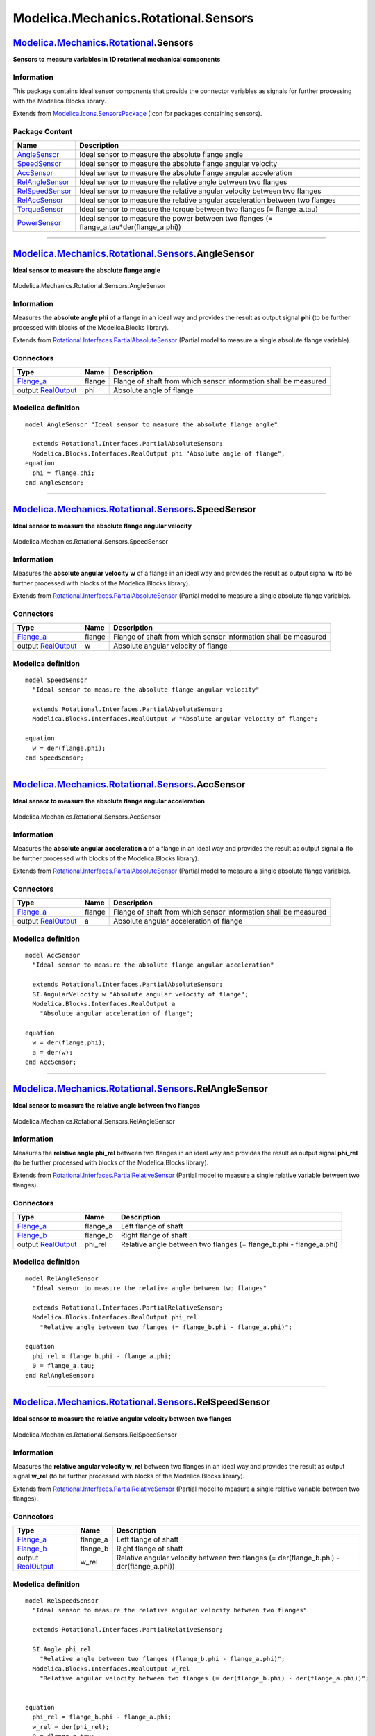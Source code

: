=====================================
Modelica.Mechanics.Rotational.Sensors
=====================================

`Modelica.Mechanics.Rotational <Modelica_Mechanics_Rotational.html#Modelica.Mechanics.Rotational>`_.Sensors
-----------------------------------------------------------------------------------------------------------

**Sensors to measure variables in 1D rotational mechanical components**

Information
~~~~~~~~~~~

::

This package contains ideal sensor components that provide the connector
variables as signals for further processing with the Modelica.Blocks
library.

::

Extends from
`Modelica.Icons.SensorsPackage <Modelica_Icons_SensorsPackage.html#Modelica.Icons.SensorsPackage>`_
(Icon for packages containing sensors).

Package Content
~~~~~~~~~~~~~~~

+------------------------------------------------------------------------------------------------------------------------------------------------------------------------------+-----------------------------------------------------------------------------------------------+
| Name                                                                                                                                                                         | Description                                                                                   |
+==============================================================================================================================================================================+===============================================================================================+
| |image8| `AngleSensor <Modelica_Mechanics_Rotational_Sensors.html#Modelica.Mechanics.Rotational.Sensors.AngleSensor>`_                                                       | Ideal sensor to measure the absolute flange angle                                             |
+------------------------------------------------------------------------------------------------------------------------------------------------------------------------------+-----------------------------------------------------------------------------------------------+
| |image9| `SpeedSensor <Modelica_Mechanics_Rotational_Sensors.html#Modelica.Mechanics.Rotational.Sensors.SpeedSensor>`_                                                       | Ideal sensor to measure the absolute flange angular velocity                                  |
+------------------------------------------------------------------------------------------------------------------------------------------------------------------------------+-----------------------------------------------------------------------------------------------+
| |image10| `AccSensor <Modelica_Mechanics_Rotational_Sensors.html#Modelica.Mechanics.Rotational.Sensors.AccSensor>`_                                                          | Ideal sensor to measure the absolute flange angular acceleration                              |
+------------------------------------------------------------------------------------------------------------------------------------------------------------------------------+-----------------------------------------------------------------------------------------------+
| |image11| `RelAngleSensor <Modelica_Mechanics_Rotational_Sensors.html#Modelica.Mechanics.Rotational.Sensors.RelAngleSensor>`_                                                | Ideal sensor to measure the relative angle between two flanges                                |
+------------------------------------------------------------------------------------------------------------------------------------------------------------------------------+-----------------------------------------------------------------------------------------------+
| |image12| `RelSpeedSensor <Modelica_Mechanics_Rotational_Sensors.html#Modelica.Mechanics.Rotational.Sensors.RelSpeedSensor>`_                                                | Ideal sensor to measure the relative angular velocity between two flanges                     |
+------------------------------------------------------------------------------------------------------------------------------------------------------------------------------+-----------------------------------------------------------------------------------------------+
| |image13| `RelAccSensor <Modelica_Mechanics_Rotational_Sensors.html#Modelica.Mechanics.Rotational.Sensors.RelAccSensor>`_                                                    | Ideal sensor to measure the relative angular acceleration between two flanges                 |
+------------------------------------------------------------------------------------------------------------------------------------------------------------------------------+-----------------------------------------------------------------------------------------------+
| |image14| `TorqueSensor <Modelica_Mechanics_Rotational_Sensors.html#Modelica.Mechanics.Rotational.Sensors.TorqueSensor>`_                                                    | Ideal sensor to measure the torque between two flanges (= flange\_a.tau)                      |
+------------------------------------------------------------------------------------------------------------------------------------------------------------------------------+-----------------------------------------------------------------------------------------------+
| |image15| `PowerSensor <Modelica_Mechanics_Rotational_Sensors.html#Modelica.Mechanics.Rotational.Sensors.PowerSensor>`_                                                      | Ideal sensor to measure the power between two flanges (= flange\_a.tau\*der(flange\_a.phi))   |
+------------------------------------------------------------------------------------------------------------------------------------------------------------------------------+-----------------------------------------------------------------------------------------------+

--------------

|image16| `Modelica.Mechanics.Rotational.Sensors <Modelica_Mechanics_Rotational_Sensors.html#Modelica.Mechanics.Rotational.Sensors>`_.AngleSensor
-------------------------------------------------------------------------------------------------------------------------------------------------

**Ideal sensor to measure the absolute flange angle**

.. figure:: Modelica.Mechanics.Rotational.Sensors.AngleSensorD.png
   :align: center
   :alt: Modelica.Mechanics.Rotational.Sensors.AngleSensor

   Modelica.Mechanics.Rotational.Sensors.AngleSensor

Information
~~~~~~~~~~~

::

Measures the **absolute angle phi** of a flange in an ideal way and
provides the result as output signal **phi** (to be further processed
with blocks of the Modelica.Blocks library).

::

Extends from
`Rotational.Interfaces.PartialAbsoluteSensor <Modelica_Mechanics_Rotational_Interfaces.html#Modelica.Mechanics.Rotational.Interfaces.PartialAbsoluteSensor>`_
(Partial model to measure a single absolute flange variable).

Connectors
~~~~~~~~~~

+------------------------------------------------------------------------------------------------------------------+----------+-------------------------------------------------------------------+
| Type                                                                                                             | Name     | Description                                                       |
+==================================================================================================================+==========+===================================================================+
| `Flange\_a <Modelica_Mechanics_Rotational_Interfaces.html#Modelica.Mechanics.Rotational.Interfaces.Flange_a>`_   | flange   | Flange of shaft from which sensor information shall be measured   |
+------------------------------------------------------------------------------------------------------------------+----------+-------------------------------------------------------------------+
| output `RealOutput <Modelica_Blocks_Interfaces.html#Modelica.Blocks.Interfaces.RealOutput>`_                     | phi      | Absolute angle of flange                                          |
+------------------------------------------------------------------------------------------------------------------+----------+-------------------------------------------------------------------+

Modelica definition
~~~~~~~~~~~~~~~~~~~

::

    model AngleSensor "Ideal sensor to measure the absolute flange angle"

      extends Rotational.Interfaces.PartialAbsoluteSensor;
      Modelica.Blocks.Interfaces.RealOutput phi "Absolute angle of flange";
    equation 
      phi = flange.phi;
    end AngleSensor;

--------------

|image17| `Modelica.Mechanics.Rotational.Sensors <Modelica_Mechanics_Rotational_Sensors.html#Modelica.Mechanics.Rotational.Sensors>`_.SpeedSensor
-------------------------------------------------------------------------------------------------------------------------------------------------

**Ideal sensor to measure the absolute flange angular velocity**

.. figure:: Modelica.Mechanics.Rotational.Sensors.SpeedSensorD.png
   :align: center
   :alt: Modelica.Mechanics.Rotational.Sensors.SpeedSensor

   Modelica.Mechanics.Rotational.Sensors.SpeedSensor

Information
~~~~~~~~~~~

::

Measures the **absolute angular velocity w** of a flange in an ideal way
and provides the result as output signal **w** (to be further processed
with blocks of the Modelica.Blocks library).

::

Extends from
`Rotational.Interfaces.PartialAbsoluteSensor <Modelica_Mechanics_Rotational_Interfaces.html#Modelica.Mechanics.Rotational.Interfaces.PartialAbsoluteSensor>`_
(Partial model to measure a single absolute flange variable).

Connectors
~~~~~~~~~~

+------------------------------------------------------------------------------------------------------------------+----------+-------------------------------------------------------------------+
| Type                                                                                                             | Name     | Description                                                       |
+==================================================================================================================+==========+===================================================================+
| `Flange\_a <Modelica_Mechanics_Rotational_Interfaces.html#Modelica.Mechanics.Rotational.Interfaces.Flange_a>`_   | flange   | Flange of shaft from which sensor information shall be measured   |
+------------------------------------------------------------------------------------------------------------------+----------+-------------------------------------------------------------------+
| output `RealOutput <Modelica_Blocks_Interfaces.html#Modelica.Blocks.Interfaces.RealOutput>`_                     | w        | Absolute angular velocity of flange                               |
+------------------------------------------------------------------------------------------------------------------+----------+-------------------------------------------------------------------+

Modelica definition
~~~~~~~~~~~~~~~~~~~

::

    model SpeedSensor 
      "Ideal sensor to measure the absolute flange angular velocity"

      extends Rotational.Interfaces.PartialAbsoluteSensor;
      Modelica.Blocks.Interfaces.RealOutput w "Absolute angular velocity of flange";

    equation 
      w = der(flange.phi);
    end SpeedSensor;

--------------

|image18| `Modelica.Mechanics.Rotational.Sensors <Modelica_Mechanics_Rotational_Sensors.html#Modelica.Mechanics.Rotational.Sensors>`_.AccSensor
-----------------------------------------------------------------------------------------------------------------------------------------------

**Ideal sensor to measure the absolute flange angular acceleration**

.. figure:: Modelica.Mechanics.Rotational.Sensors.AccSensorD.png
   :align: center
   :alt: Modelica.Mechanics.Rotational.Sensors.AccSensor

   Modelica.Mechanics.Rotational.Sensors.AccSensor

Information
~~~~~~~~~~~

::

Measures the **absolute angular acceleration a** of a flange in an ideal
way and provides the result as output signal **a** (to be further
processed with blocks of the Modelica.Blocks library).

::

Extends from
`Rotational.Interfaces.PartialAbsoluteSensor <Modelica_Mechanics_Rotational_Interfaces.html#Modelica.Mechanics.Rotational.Interfaces.PartialAbsoluteSensor>`_
(Partial model to measure a single absolute flange variable).

Connectors
~~~~~~~~~~

+------------------------------------------------------------------------------------------------------------------+----------+-------------------------------------------------------------------+
| Type                                                                                                             | Name     | Description                                                       |
+==================================================================================================================+==========+===================================================================+
| `Flange\_a <Modelica_Mechanics_Rotational_Interfaces.html#Modelica.Mechanics.Rotational.Interfaces.Flange_a>`_   | flange   | Flange of shaft from which sensor information shall be measured   |
+------------------------------------------------------------------------------------------------------------------+----------+-------------------------------------------------------------------+
| output `RealOutput <Modelica_Blocks_Interfaces.html#Modelica.Blocks.Interfaces.RealOutput>`_                     | a        | Absolute angular acceleration of flange                           |
+------------------------------------------------------------------------------------------------------------------+----------+-------------------------------------------------------------------+

Modelica definition
~~~~~~~~~~~~~~~~~~~

::

    model AccSensor 
      "Ideal sensor to measure the absolute flange angular acceleration"

      extends Rotational.Interfaces.PartialAbsoluteSensor;
      SI.AngularVelocity w "Absolute angular velocity of flange";
      Modelica.Blocks.Interfaces.RealOutput a 
        "Absolute angular acceleration of flange";

    equation 
      w = der(flange.phi);
      a = der(w);
    end AccSensor;

--------------

|image19| `Modelica.Mechanics.Rotational.Sensors <Modelica_Mechanics_Rotational_Sensors.html#Modelica.Mechanics.Rotational.Sensors>`_.RelAngleSensor
----------------------------------------------------------------------------------------------------------------------------------------------------

**Ideal sensor to measure the relative angle between two flanges**

.. figure:: Modelica.Mechanics.Rotational.Sensors.RelAngleSensorD.png
   :align: center
   :alt: Modelica.Mechanics.Rotational.Sensors.RelAngleSensor

   Modelica.Mechanics.Rotational.Sensors.RelAngleSensor

Information
~~~~~~~~~~~

::

Measures the **relative angle phi\_rel** between two flanges in an ideal
way and provides the result as output signal **phi\_rel** (to be further
processed with blocks of the Modelica.Blocks library).

::

Extends from
`Rotational.Interfaces.PartialRelativeSensor <Modelica_Mechanics_Rotational_Interfaces.html#Modelica.Mechanics.Rotational.Interfaces.PartialRelativeSensor>`_
(Partial model to measure a single relative variable between two
flanges).

Connectors
~~~~~~~~~~

+------------------------------------------------------------------------------------------------------------------+-------------+------------------------------------------------------------------------+
| Type                                                                                                             | Name        | Description                                                            |
+==================================================================================================================+=============+========================================================================+
| `Flange\_a <Modelica_Mechanics_Rotational_Interfaces.html#Modelica.Mechanics.Rotational.Interfaces.Flange_a>`_   | flange\_a   | Left flange of shaft                                                   |
+------------------------------------------------------------------------------------------------------------------+-------------+------------------------------------------------------------------------+
| `Flange\_b <Modelica_Mechanics_Rotational_Interfaces.html#Modelica.Mechanics.Rotational.Interfaces.Flange_b>`_   | flange\_b   | Right flange of shaft                                                  |
+------------------------------------------------------------------------------------------------------------------+-------------+------------------------------------------------------------------------+
| output `RealOutput <Modelica_Blocks_Interfaces.html#Modelica.Blocks.Interfaces.RealOutput>`_                     | phi\_rel    | Relative angle between two flanges (= flange\_b.phi - flange\_a.phi)   |
+------------------------------------------------------------------------------------------------------------------+-------------+------------------------------------------------------------------------+

Modelica definition
~~~~~~~~~~~~~~~~~~~

::

    model RelAngleSensor 
      "Ideal sensor to measure the relative angle between two flanges"

      extends Rotational.Interfaces.PartialRelativeSensor;
      Modelica.Blocks.Interfaces.RealOutput phi_rel 
        "Relative angle between two flanges (= flange_b.phi - flange_a.phi)";

    equation 
      phi_rel = flange_b.phi - flange_a.phi;
      0 = flange_a.tau;
    end RelAngleSensor;

--------------

|image20| `Modelica.Mechanics.Rotational.Sensors <Modelica_Mechanics_Rotational_Sensors.html#Modelica.Mechanics.Rotational.Sensors>`_.RelSpeedSensor
----------------------------------------------------------------------------------------------------------------------------------------------------

**Ideal sensor to measure the relative angular velocity between two
flanges**

.. figure:: Modelica.Mechanics.Rotational.Sensors.RelSpeedSensorD.png
   :align: center
   :alt: Modelica.Mechanics.Rotational.Sensors.RelSpeedSensor

   Modelica.Mechanics.Rotational.Sensors.RelSpeedSensor

Information
~~~~~~~~~~~

::

Measures the **relative angular velocity w\_rel** between two flanges in
an ideal way and provides the result as output signal **w\_rel** (to be
further processed with blocks of the Modelica.Blocks library).

::

Extends from
`Rotational.Interfaces.PartialRelativeSensor <Modelica_Mechanics_Rotational_Interfaces.html#Modelica.Mechanics.Rotational.Interfaces.PartialRelativeSensor>`_
(Partial model to measure a single relative variable between two
flanges).

Connectors
~~~~~~~~~~

+------------------------------------------------------------------------------------------------------------------+-------------+---------------------------------------------------------------------------------------------+
| Type                                                                                                             | Name        | Description                                                                                 |
+==================================================================================================================+=============+=============================================================================================+
| `Flange\_a <Modelica_Mechanics_Rotational_Interfaces.html#Modelica.Mechanics.Rotational.Interfaces.Flange_a>`_   | flange\_a   | Left flange of shaft                                                                        |
+------------------------------------------------------------------------------------------------------------------+-------------+---------------------------------------------------------------------------------------------+
| `Flange\_b <Modelica_Mechanics_Rotational_Interfaces.html#Modelica.Mechanics.Rotational.Interfaces.Flange_b>`_   | flange\_b   | Right flange of shaft                                                                       |
+------------------------------------------------------------------------------------------------------------------+-------------+---------------------------------------------------------------------------------------------+
| output `RealOutput <Modelica_Blocks_Interfaces.html#Modelica.Blocks.Interfaces.RealOutput>`_                     | w\_rel      | Relative angular velocity between two flanges (= der(flange\_b.phi) - der(flange\_a.phi))   |
+------------------------------------------------------------------------------------------------------------------+-------------+---------------------------------------------------------------------------------------------+

Modelica definition
~~~~~~~~~~~~~~~~~~~

::

    model RelSpeedSensor 
      "Ideal sensor to measure the relative angular velocity between two flanges"

      extends Rotational.Interfaces.PartialRelativeSensor;

      SI.Angle phi_rel 
        "Relative angle between two flanges (flange_b.phi - flange_a.phi)";
      Modelica.Blocks.Interfaces.RealOutput w_rel 
        "Relative angular velocity between two flanges (= der(flange_b.phi) - der(flange_a.phi))";
        

    equation 
      phi_rel = flange_b.phi - flange_a.phi;
      w_rel = der(phi_rel);
      0 = flange_a.tau;
    end RelSpeedSensor;

--------------

|image21| `Modelica.Mechanics.Rotational.Sensors <Modelica_Mechanics_Rotational_Sensors.html#Modelica.Mechanics.Rotational.Sensors>`_.RelAccSensor
--------------------------------------------------------------------------------------------------------------------------------------------------

**Ideal sensor to measure the relative angular acceleration between two
flanges**

.. figure:: Modelica.Mechanics.Rotational.Sensors.RelAccSensorD.png
   :align: center
   :alt: Modelica.Mechanics.Rotational.Sensors.RelAccSensor

   Modelica.Mechanics.Rotational.Sensors.RelAccSensor

Information
~~~~~~~~~~~

::

Measures the **relative angular acceleration a\_rel** between two
flanges in an ideal way and provides the result as output signal
**a\_rel** (to be further processed with blocks of the Modelica.Blocks
library).

::

Extends from
`Rotational.Interfaces.PartialRelativeSensor <Modelica_Mechanics_Rotational_Interfaces.html#Modelica.Mechanics.Rotational.Interfaces.PartialRelativeSensor>`_
(Partial model to measure a single relative variable between two
flanges).

Connectors
~~~~~~~~~~

+------------------------------------------------------------------------------------------------------------------+-------------+-----------------------------------------------------+
| Type                                                                                                             | Name        | Description                                         |
+==================================================================================================================+=============+=====================================================+
| `Flange\_a <Modelica_Mechanics_Rotational_Interfaces.html#Modelica.Mechanics.Rotational.Interfaces.Flange_a>`_   | flange\_a   | Left flange of shaft                                |
+------------------------------------------------------------------------------------------------------------------+-------------+-----------------------------------------------------+
| `Flange\_b <Modelica_Mechanics_Rotational_Interfaces.html#Modelica.Mechanics.Rotational.Interfaces.Flange_b>`_   | flange\_b   | Right flange of shaft                               |
+------------------------------------------------------------------------------------------------------------------+-------------+-----------------------------------------------------+
| output `RealOutput <Modelica_Blocks_Interfaces.html#Modelica.Blocks.Interfaces.RealOutput>`_                     | a\_rel      | Relative angular acceleration between two flanges   |
+------------------------------------------------------------------------------------------------------------------+-------------+-----------------------------------------------------+

Modelica definition
~~~~~~~~~~~~~~~~~~~

::

    model RelAccSensor 
      "Ideal sensor to measure the relative angular acceleration between two flanges"

      extends Rotational.Interfaces.PartialRelativeSensor;

      SI.Angle phi_rel 
        "Relative angle between two flanges (flange_b.phi - flange_a.phi)";
      SI.AngularVelocity w_rel "Relative angular velocity between two flanges";
      Modelica.Blocks.Interfaces.RealOutput a_rel 
        "Relative angular acceleration between two flanges";

    equation 
      phi_rel = flange_b.phi - flange_a.phi;
      w_rel = der(phi_rel);
      a_rel = der(w_rel);
      0 = flange_a.tau;
    end RelAccSensor;

--------------

|image22| `Modelica.Mechanics.Rotational.Sensors <Modelica_Mechanics_Rotational_Sensors.html#Modelica.Mechanics.Rotational.Sensors>`_.TorqueSensor
--------------------------------------------------------------------------------------------------------------------------------------------------

**Ideal sensor to measure the torque between two flanges (=
flange\_a.tau)**

.. figure:: Modelica.Mechanics.Rotational.Sensors.TorqueSensorD.png
   :align: center
   :alt: Modelica.Mechanics.Rotational.Sensors.TorqueSensor

   Modelica.Mechanics.Rotational.Sensors.TorqueSensor

Information
~~~~~~~~~~~

::

Measures the **cut-torque between two flanges** in an ideal way and
provides the result as output signal **tau** (to be further processed
with blocks of the Modelica.Blocks library).

::

Extends from
`Rotational.Interfaces.PartialRelativeSensor <Modelica_Mechanics_Rotational_Interfaces.html#Modelica.Mechanics.Rotational.Interfaces.PartialRelativeSensor>`_
(Partial model to measure a single relative variable between two
flanges).

Connectors
~~~~~~~~~~

+------------------------------------------------------------------------------------------------------------------+-------------+-----------------------------------------------------------------------------------+
| Type                                                                                                             | Name        | Description                                                                       |
+==================================================================================================================+=============+===================================================================================+
| `Flange\_a <Modelica_Mechanics_Rotational_Interfaces.html#Modelica.Mechanics.Rotational.Interfaces.Flange_a>`_   | flange\_a   | Left flange of shaft                                                              |
+------------------------------------------------------------------------------------------------------------------+-------------+-----------------------------------------------------------------------------------+
| `Flange\_b <Modelica_Mechanics_Rotational_Interfaces.html#Modelica.Mechanics.Rotational.Interfaces.Flange_b>`_   | flange\_b   | Right flange of shaft                                                             |
+------------------------------------------------------------------------------------------------------------------+-------------+-----------------------------------------------------------------------------------+
| output `RealOutput <Modelica_Blocks_Interfaces.html#Modelica.Blocks.Interfaces.RealOutput>`_                     | tau         | Torque in flange flange\_a and flange\_b (tau = flange\_a.tau = -flange\_b.tau)   |
+------------------------------------------------------------------------------------------------------------------+-------------+-----------------------------------------------------------------------------------+

Modelica definition
~~~~~~~~~~~~~~~~~~~

::

    model TorqueSensor 
      "Ideal sensor to measure the torque between two flanges (= flange_a.tau)"

      extends Rotational.Interfaces.PartialRelativeSensor;
      Modelica.Blocks.Interfaces.RealOutput tau 
        "Torque in flange flange_a and flange_b (tau = flange_a.tau = -flange_b.tau)";

    equation 
      flange_a.phi = flange_b.phi;
      flange_a.tau = tau;
    end TorqueSensor;

--------------

|image23| `Modelica.Mechanics.Rotational.Sensors <Modelica_Mechanics_Rotational_Sensors.html#Modelica.Mechanics.Rotational.Sensors>`_.PowerSensor
-------------------------------------------------------------------------------------------------------------------------------------------------

**Ideal sensor to measure the power between two flanges (=
flange\_a.tau\*der(flange\_a.phi))**

.. figure:: Modelica.Mechanics.Rotational.Sensors.PowerSensorD.png
   :align: center
   :alt: Modelica.Mechanics.Rotational.Sensors.PowerSensor

   Modelica.Mechanics.Rotational.Sensors.PowerSensor

Information
~~~~~~~~~~~

::

Measures the **power between two flanges** in an ideal way and provides
the result as output signal **power** (to be further processed with
blocks of the Modelica.Blocks library).

::

Extends from
`Rotational.Interfaces.PartialRelativeSensor <Modelica_Mechanics_Rotational_Interfaces.html#Modelica.Mechanics.Rotational.Interfaces.PartialRelativeSensor>`_
(Partial model to measure a single relative variable between two
flanges).

Connectors
~~~~~~~~~~

+------------------------------------------------------------------------------------------------------------------+-------------+-----------------------------+
| Type                                                                                                             | Name        | Description                 |
+==================================================================================================================+=============+=============================+
| `Flange\_a <Modelica_Mechanics_Rotational_Interfaces.html#Modelica.Mechanics.Rotational.Interfaces.Flange_a>`_   | flange\_a   | Left flange of shaft        |
+------------------------------------------------------------------------------------------------------------------+-------------+-----------------------------+
| `Flange\_b <Modelica_Mechanics_Rotational_Interfaces.html#Modelica.Mechanics.Rotational.Interfaces.Flange_b>`_   | flange\_b   | Right flange of shaft       |
+------------------------------------------------------------------------------------------------------------------+-------------+-----------------------------+
| output `RealOutput <Modelica_Blocks_Interfaces.html#Modelica.Blocks.Interfaces.RealOutput>`_                     | power       | Power in flange flange\_a   |
+------------------------------------------------------------------------------------------------------------------+-------------+-----------------------------+

Modelica definition
~~~~~~~~~~~~~~~~~~~

::

    model PowerSensor 
      "Ideal sensor to measure the power between two flanges (= flange_a.tau*der(flange_a.phi))"

      extends Rotational.Interfaces.PartialRelativeSensor;
      Modelica.Blocks.Interfaces.RealOutput power "Power in flange flange_a";

    equation 
      flange_a.phi = flange_b.phi;
      power = flange_a.tau*der(flange_a.phi);
    end PowerSensor;

--------------

`Automatically generated <http://www.3ds.com/>`_ Fri Nov 12 16:30:46
2010.

.. |Modelica.Mechanics.Rotational.Sensors.AngleSensor| image:: Modelica.Mechanics.Rotational.Sensors.AngleSensorS.png
.. |Modelica.Mechanics.Rotational.Sensors.SpeedSensor| image:: Modelica.Mechanics.Rotational.Sensors.SpeedSensorS.png
.. |Modelica.Mechanics.Rotational.Sensors.AccSensor| image:: Modelica.Mechanics.Rotational.Sensors.AccSensorS.png
.. |Modelica.Mechanics.Rotational.Sensors.RelAngleSensor| image:: Modelica.Mechanics.Rotational.Sensors.RelAngleSensorS.png
.. |Modelica.Mechanics.Rotational.Sensors.RelSpeedSensor| image:: Modelica.Mechanics.Rotational.Sensors.RelAngleSensorS.png
.. |Modelica.Mechanics.Rotational.Sensors.RelAccSensor| image:: Modelica.Mechanics.Rotational.Sensors.RelAngleSensorS.png
.. |Modelica.Mechanics.Rotational.Sensors.TorqueSensor| image:: Modelica.Mechanics.Rotational.Sensors.TorqueSensorS.png
.. |Modelica.Mechanics.Rotational.Sensors.PowerSensor| image:: Modelica.Mechanics.Rotational.Sensors.TorqueSensorS.png
.. |image8| image:: Modelica.Mechanics.Rotational.Sensors.AngleSensorS.png
.. |image9| image:: Modelica.Mechanics.Rotational.Sensors.SpeedSensorS.png
.. |image10| image:: Modelica.Mechanics.Rotational.Sensors.AccSensorS.png
.. |image11| image:: Modelica.Mechanics.Rotational.Sensors.RelAngleSensorS.png
.. |image12| image:: Modelica.Mechanics.Rotational.Sensors.RelAngleSensorS.png
.. |image13| image:: Modelica.Mechanics.Rotational.Sensors.RelAngleSensorS.png
.. |image14| image:: Modelica.Mechanics.Rotational.Sensors.TorqueSensorS.png
.. |image15| image:: Modelica.Mechanics.Rotational.Sensors.TorqueSensorS.png
.. |image16| image:: Modelica.Mechanics.Rotational.Sensors.AngleSensorI.png
.. |image17| image:: Modelica.Mechanics.Rotational.Sensors.SpeedSensorI.png
.. |image18| image:: Modelica.Mechanics.Rotational.Sensors.AccSensorI.png
.. |image19| image:: Modelica.Mechanics.Rotational.Sensors.RelAngleSensorI.png
.. |image20| image:: Modelica.Mechanics.Rotational.Sensors.RelSpeedSensorI.png
.. |image21| image:: Modelica.Mechanics.Rotational.Sensors.RelAccSensorI.png
.. |image22| image:: Modelica.Mechanics.Rotational.Sensors.TorqueSensorI.png
.. |image23| image:: Modelica.Mechanics.Rotational.Sensors.PowerSensorI.png
